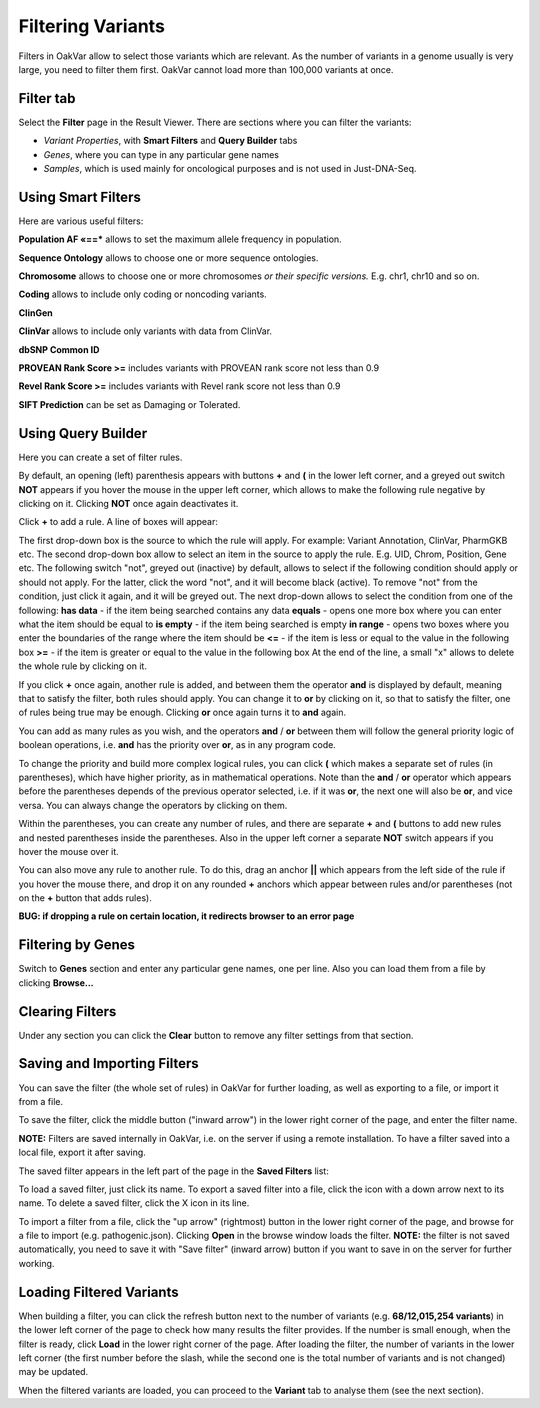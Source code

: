 Filtering Variants
==================

Filters in OakVar allow to select those variants which are relevant. As the number of variants in a genome usually is very large, you need to filter them first. OakVar cannot load more than 100,000 variants at once.

Filter tab
----------

Select the **Filter** page in the Result Viewer. There are sections where you can filter the variants:

• *Variant Properties*, with **Smart Filters** and **Query Builder** tabs 

• *Genes*, where you can type in any particular gene names

• *Samples*, which is used mainly for oncological purposes and is not used in Just-DNA-Seq.

.. image:: filters.png
  :alt: Filter page

Using Smart Filters
-------------------

Here are various useful filters:

**Population AF «==*** allows to set the maximum allele frequency in population.

**Sequence Ontology** allows to choose one or more sequence ontologies.

**Chromosome** allows to choose one or more chromosomes *or their specific versions.* E.g. chr1, chr10 and so on.

**Coding** allows to include only coding or noncoding variants.

**ClinGen**

**ClinVar** allows to include only variants with data from ClinVar.

**dbSNP Common ID**

**PROVEAN Rank Score >=** includes variants with PROVEAN rank score not less than 0.9

**Revel Rank Score >=** includes variants with Revel rank score not less than 0.9

**SIFT Prediction** can be set as Damaging or Tolerated.

Using Query Builder
-------------------

Here you can create a set of filter rules.

By default, an opening (left) parenthesis appears with buttons **+** and **(** in the lower left corner, and a greyed out switch **NOT** appears if you hover the mouse in the upper left corner, which allows to make the following rule negative by clicking on it. Clicking **NOT** once again deactivates it.

Click **+** to add a rule. A line of boxes will appear:

.. image:: query-builder-add.png
  :alt: Adding a rule in Query Builder

The first drop-down box is the source to which the rule will apply. For example: Variant Annotation, ClinVar, PharmGKB etc.
The second drop-down box allow to select an item in the source to apply the rule. E.g. UID, Chrom, Position, Gene etc.
The following switch "not", greyed out (inactive) by default, allows to select if the following condition should apply or should not apply. For the latter, click the word "not", and it will become black (active). To remove "not" from the condition, just click it again, and it will be greyed out.
The next drop-down allows to select the condition from one of the following:
**has data** - if the item being searched contains any data
**equals** - opens one more box where you can enter what the item should be equal to
**is empty** - if the item being searched is empty
**in range** - opens two boxes where you enter the boundaries of the range where the item should be
**<=** - if the item is less or equal to the value in the following box
**>=** - if the item is greater or equal to the value in the following box
At the end of the line, a small "x" allows to delete the whole rule by clicking on it.

If you click **+** once again, another rule is added, and between them the operator **and** is displayed by default, meaning that to satisfy the filter, both rules should apply. You can change it to **or** by clicking on it, so that to satisfy the filter, one of rules being true may be enough. Clicking **or** once again turns it to **and** again.

You can add as many rules as you wish, and the operators **and** / **or** between them will follow the general priority logic of boolean operations, i.e. **and** has the priority over **or**, as in any program code.

To change the priority and build more complex logical rules, you can click **(** which makes a separate set of rules (in parentheses), which have higher priority, as in mathematical operations. Note than the **and** / **or** operator which appears before the parentheses depends of the previous operator selected, i.e. if it was **or**, the next one will also be **or**, and vice versa. You can always change the operators by clicking on them.

Within the parentheses, you can create any number of rules, and there are separate **+** and **(** buttons to add new rules and nested parentheses inside the parentheses. Also in the upper left corner a separate **NOT** switch appears if you hover the mouse over it.

You can also move any rule to another rule. To do this, drag an anchor **||** which appears from the left side of the rule if you hover the mouse there, and drop it on any rounded **+** anchors which appear between rules and/or parentheses (not on the **+** button that adds rules).

**BUG: if dropping a rule on certain location, it redirects browser to an error page**

Filtering by Genes
------------------

Switch to **Genes** section and enter any particular gene names, one per line. Also you can load them from a file by clicking **Browse...**

.. image:: filter-genes.png
  :alt: Filtering by genes

Clearing Filters
----------------

Under any section you can click the **Clear** button to remove any filter settings from that section.

Saving and Importing Filters
----------------------------

You can save the filter (the whole set of rules) in OakVar for further loading, as well as exporting to a file, or import it from a file.

To save the filter, click the middle button ("inward arrow") in the lower right corner of the page, and enter the filter name.

**NOTE:** Filters are saved internally in OakVar, i.e. on the server if using a remote installation. To have a filter saved into a local file, export it after saving.

The saved filter appears in the left part of the page in the **Saved Filters** list:

.. image:: filter-saved.png
  :alt: Saved filters

To load a saved filter, just click its name.
To export a saved filter into a file, click the icon with a down arrow next to its name.
To delete a saved filter, click the X icon in its line.

To import a filter from a file, click the "up arrow" (rightmost) button in the lower right corner of the page, and browse for a file to import (e.g. pathogenic.json). Clicking **Open** in the browse window loads the filter. **NOTE:** the filter is not saved automatically, you need to save it with "Save filter" (inward arrow) button if you want to save in on the server for further working.

Loading Filtered Variants
-------------------------

When building a filter, you can click the refresh button next to the number of variants (e.g. **68/12,015,254 variants**) in the lower left corner of the page to check how many results the filter provides. If the number is small enough, when the filter is ready, click **Load** in the lower right corner of the page. After loading the filter, the number of variants in the lower left corner (the first number before the slash, while the second one is the total number of variants and is not changed) may be updated.

When the filtered variants are loaded, you can proceed to the **Variant** tab to analyse them (see the next section).
